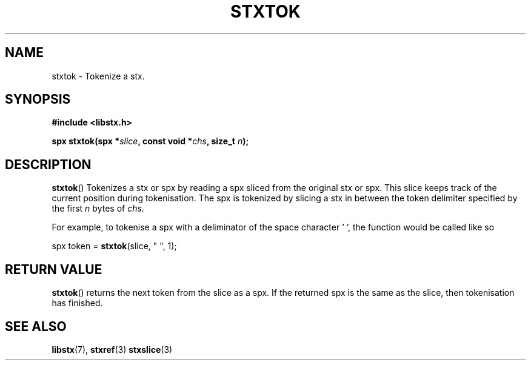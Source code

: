 .TH STXTOK 3 libstx
.SH NAME
 stxtok - Tokenize a stx.
.SH SYNOPSIS
.B #include <libstx.h>

.B spx stxtok(spx *\fIslice\fP, const void *\fIchs\fP, size_t \fIn\fP);
.SH DESCRIPTION
.BR stxtok ()
Tokenizes a stx or spx by reading a spx sliced from the original stx or spx.
This slice keeps track of the current position during tokenisation. The spx is
tokenized by slicing a stx in between the token delimiter specified by the first
.I n
bytes of
.IR chs .
.P
For example, to tokenise a spx with a deliminator of the space character ' ',
the function would be called like so

spx token = \fBstxtok\fP(slice, " ", 1);

.SH RETURN VALUE
.BR stxtok ()
returns the next token from the slice as a spx. If the returned spx is the same
as the slice, then tokenisation has finished.
.SH SEE ALSO
.BR libstx (7),
.BR stxref (3)
.BR stxslice (3)
